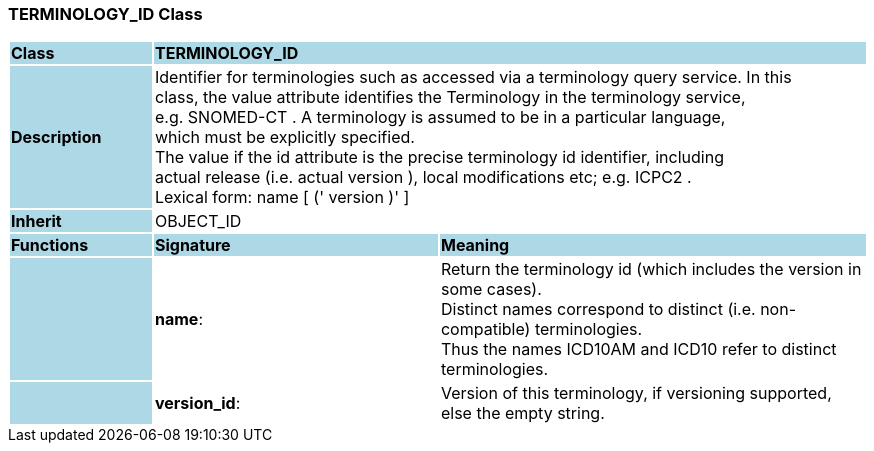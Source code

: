 === TERMINOLOGY_ID Class

[cols="^1,2,3"]
|===
|*Class*
{set:cellbgcolor:lightblue}
2+^|*TERMINOLOGY_ID*

|*Description*
{set:cellbgcolor:lightblue}
2+|Identifier for terminologies such as accessed via a terminology query service. In this  +
class, the value attribute identifies the Terminology in the terminology service,  +
e.g.  SNOMED-CT . A terminology is assumed to be in a particular language,  +
which must be explicitly specified.  +
The value if the id attribute is the precise terminology id identifier, including  +
actual release (i.e. actual  version ), local modifications etc; e.g.  ICPC2 .  +
Lexical form:    name [  (' version  )' ] 
{set:cellbgcolor!}

|*Inherit*
{set:cellbgcolor:lightblue}
2+|OBJECT_ID
{set:cellbgcolor!}

|*Functions*
{set:cellbgcolor:lightblue}
^|*Signature*
^|*Meaning*

|
{set:cellbgcolor:lightblue}
|*name*: 
{set:cellbgcolor!}
|Return the terminology id (which includes the  version  in some cases).  +
Distinct names correspond to distinct (i.e. non-compatible) terminologies.  +
Thus the names  ICD10AM  and  ICD10  refer to distinct terminologies. 

|
{set:cellbgcolor:lightblue}
|*version_id*: 
{set:cellbgcolor!}
|Version of this terminology, if versioning supported, else the empty string. 
|===
